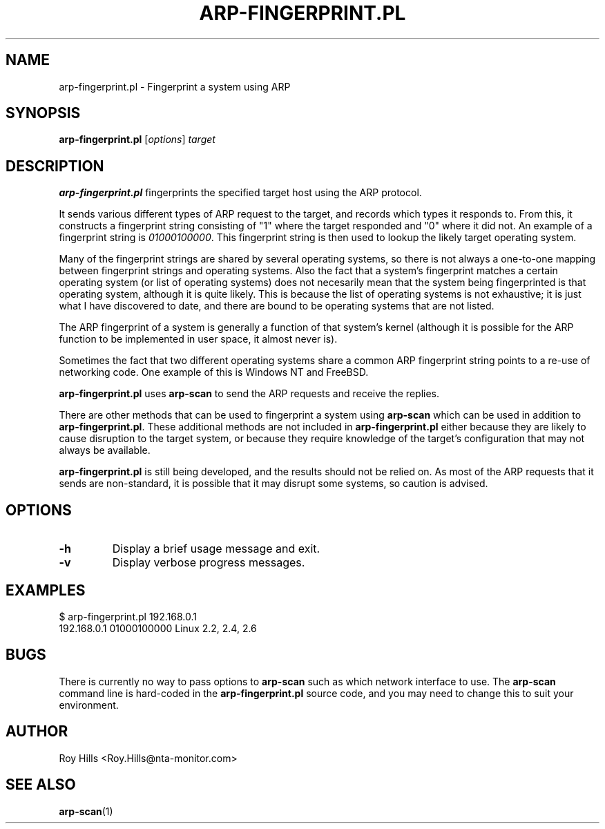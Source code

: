 .\" $Id$
.TH ARP-FINGERPRINT.PL 1 "June 8, 2006"
.\" Please adjust this date whenever revising the manpage.
.SH NAME
arp-fingerprint.pl \- Fingerprint a system using ARP
.SH SYNOPSIS
.B arp-fingerprint.pl
.RI [ options ]
.I target
.SH DESCRIPTION
.B arp-fingerprint.pl
fingerprints the specified target host using the ARP protocol.
.PP
It sends various different types of ARP request to the target, and records
which types it responds to. From this, it constructs a fingerprint string
consisting of "1" where the target responded and "0" where it did not.
An example of a fingerprint string is
.IR 01000100000 .
This fingerprint string is then used to lookup the likely target operating system.
.PP
Many of the fingerprint strings are shared by several operating systems, so
there is not always a one-to-one mapping between fingerprint strings and
operating systems. Also the fact that a system's fingerprint matches a certain
operating system (or list of operating systems) does not necesarily mean that
the system being fingerprinted is that operating system, although it is quite
likely. This is because the list of operating systems is not exhaustive; it is
just what I have discovered to date, and there are bound to be operating
systems that are not listed.
.PP
The ARP fingerprint of a system is generally a function of that system's
kernel (although it is possible for the ARP function to be implemented in
user space, it almost never is).
.PP
Sometimes the fact that two different operating systems share a common ARP
fingerprint string points to a re-use of networking code. One example of
this is Windows NT and FreeBSD.
.PP
.B arp-fingerprint.pl
uses
.B arp-scan
to send the ARP requests and receive the replies.
.PP
There are other methods that can be used to fingerprint a system using
.B arp-scan
which can be used in addition to
.BR arp-fingerprint.pl .
These additional methods are not included in
.B arp-fingerprint.pl
either because they are likely to cause disruption to the target system, or
because they require knowledge of the target's configuration that may not
always be available.
.PP
.B arp-fingerprint.pl
is still being developed, and the results should not be relied on. As most
of the ARP requests that it sends are non-standard, it is possible that it
may disrupt some systems, so caution is advised.
.SH OPTIONS
.TP
.B -h
Display a brief usage message and exit.
.TP
.B -v
Display verbose progress messages.
.SH EXAMPLES
.nf
$ arp-fingerprint.pl 192.168.0.1
192.168.0.1   01000100000     Linux 2.2, 2.4, 2.6
.fi
.SH BUGS
There is currently no way to pass options to
.B arp-scan
such as which network interface to use. The
.B arp-scan
command line is hard-coded in the
.B arp-fingerprint.pl
source code, and you may need to change this to suit your environment.
.SH AUTHOR
Roy Hills <Roy.Hills@nta-monitor.com>
.SH "SEE ALSO"
.TP
.BR arp-scan (1)
